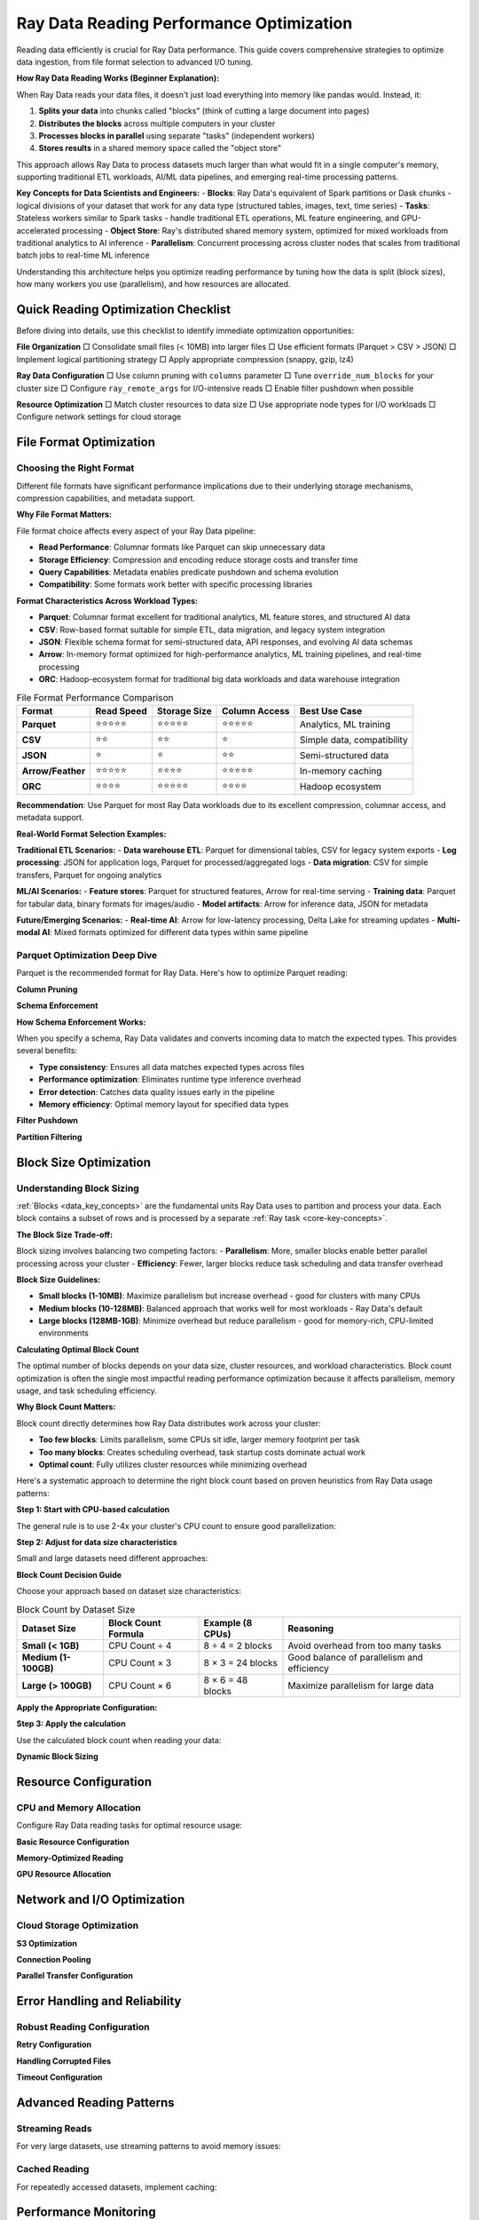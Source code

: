 .. _reading_optimization:

=======================================
Ray Data Reading Performance Optimization
=======================================

Reading data efficiently is crucial for Ray Data performance. This guide covers comprehensive strategies to optimize data ingestion, from file format selection to advanced I/O tuning.

**How Ray Data Reading Works (Beginner Explanation):**

When Ray Data reads your data files, it doesn't just load everything into memory like pandas would. Instead, it:

1. **Splits your data** into chunks called "blocks" (think of cutting a large document into pages)
2. **Distributes the blocks** across multiple computers in your cluster
3. **Processes blocks in parallel** using separate "tasks" (independent workers)
4. **Stores results** in a shared memory space called the "object store"

This approach allows Ray Data to process datasets much larger than what would fit in a single computer's memory, supporting traditional ETL workloads, AI/ML data pipelines, and emerging real-time processing patterns.

**Key Concepts for Data Scientists and Engineers:**
- **Blocks**: Ray Data's equivalent of Spark partitions or Dask chunks - logical divisions of your dataset that work for any data type (structured tables, images, text, time series)
- **Tasks**: Stateless workers similar to Spark tasks - handle traditional ETL operations, ML feature engineering, and GPU-accelerated processing
- **Object Store**: Ray's distributed shared memory system, optimized for mixed workloads from traditional analytics to AI inference
- **Parallelism**: Concurrent processing across cluster nodes that scales from traditional batch jobs to real-time ML inference

Understanding this architecture helps you optimize reading performance by tuning how the data is split (block sizes), how many workers you use (parallelism), and how resources are allocated.

Quick Reading Optimization Checklist
====================================

Before diving into details, use this checklist to identify immediate optimization opportunities:

**File Organization**
□ Consolidate small files (< 10MB) into larger files
□ Use efficient formats (Parquet > CSV > JSON)
□ Implement logical partitioning strategy
□ Apply appropriate compression (snappy, gzip, lz4)

**Ray Data Configuration**
□ Use column pruning with ``columns`` parameter
□ Tune ``override_num_blocks`` for your cluster size
□ Configure ``ray_remote_args`` for I/O-intensive reads
□ Enable filter pushdown when possible

**Resource Optimization**
□ Match cluster resources to data size
□ Use appropriate node types for I/O workloads
□ Configure network settings for cloud storage

File Format Optimization
========================

Choosing the Right Format
-------------------------

Different file formats have significant performance implications due to their underlying storage mechanisms, compression capabilities, and metadata support.

**Why File Format Matters:**

File format choice affects every aspect of your Ray Data pipeline:

- **Read Performance**: Columnar formats like Parquet can skip unnecessary data
- **Storage Efficiency**: Compression and encoding reduce storage costs and transfer time
- **Query Capabilities**: Metadata enables predicate pushdown and schema evolution
- **Compatibility**: Some formats work better with specific processing libraries

**Format Characteristics Across Workload Types:**

- **Parquet**: Columnar format excellent for traditional analytics, ML feature stores, and structured AI data
- **CSV**: Row-based format suitable for simple ETL, data migration, and legacy system integration
- **JSON**: Flexible schema format for semi-structured data, API responses, and evolving AI data schemas
- **Arrow**: In-memory format optimized for high-performance analytics, ML training pipelines, and real-time processing
- **ORC**: Hadoop-ecosystem format for traditional big data workloads and data warehouse integration

.. list-table:: File Format Performance Comparison
   :header-rows: 1
   :class: format-comparison-table

   * - Format
     - Read Speed
     - Storage Size
     - Column Access
     - Best Use Case
   * - **Parquet**
     - ⭐⭐⭐⭐⭐
     - ⭐⭐⭐⭐⭐
     - ⭐⭐⭐⭐⭐
     - Analytics, ML training
   * - **CSV**
     - ⭐⭐
     - ⭐⭐
     - ⭐
     - Simple data, compatibility
   * - **JSON**
     - ⭐
     - ⭐
     - ⭐⭐
     - Semi-structured data
   * - **Arrow/Feather**
     - ⭐⭐⭐⭐⭐
     - ⭐⭐⭐⭐
     - ⭐⭐⭐⭐⭐
     - In-memory caching
   * - **ORC**
     - ⭐⭐⭐⭐
     - ⭐⭐⭐⭐⭐
     - ⭐⭐⭐⭐
     - Hadoop ecosystem

**Recommendation**: Use Parquet for most Ray Data workloads due to its excellent compression, columnar access, and metadata support.

**Real-World Format Selection Examples:**

**Traditional ETL Scenarios:**
- **Data warehouse ETL**: Parquet for dimensional tables, CSV for legacy system exports
- **Log processing**: JSON for application logs, Parquet for processed/aggregated logs
- **Data migration**: CSV for simple transfers, Parquet for ongoing analytics

**ML/AI Scenarios:**
- **Feature stores**: Parquet for structured features, Arrow for real-time serving
- **Training data**: Parquet for tabular data, binary formats for images/audio
- **Model artifacts**: Arrow for inference data, JSON for metadata

**Future/Emerging Scenarios:**
- **Real-time AI**: Arrow for low-latency processing, Delta Lake for streaming updates
- **Multi-modal AI**: Mixed formats optimized for different data types within same pipeline

Parquet Optimization Deep Dive
------------------------------

Parquet is the recommended format for Ray Data. Here's how to optimize Parquet reading:

**Column Pruning**

.. testcode::

    import ray
    
    # INEFFICIENT Reads all columns - inefficient
    ds = ray.data.read_parquet("s3://bucket/data/")
    
    # EFFICIENT Only reads needed columns - much faster
    ds = ray.data.read_parquet(
        "s3://bucket/data/",
        columns=["user_id", "timestamp", "value"]
    )

**Schema Enforcement**

.. testcode::

    import pyarrow as pa
    
    # Define consistent schema for better performance
    schema = pa.schema([
        pa.field("user_id", pa.int64()),
        pa.field("timestamp", pa.timestamp("s")),
        pa.field("value", pa.float64()),
    ])
    
    ds = ray.data.read_parquet(
        "s3://bucket/data/",
        schema=schema  # Ensures consistent data types
    )

**How Schema Enforcement Works:**

When you specify a schema, Ray Data validates and converts incoming data to match the expected types. This provides several benefits:

- **Type consistency**: Ensures all data matches expected types across files
- **Performance optimization**: Eliminates runtime type inference overhead
- **Error detection**: Catches data quality issues early in the pipeline
- **Memory efficiency**: Optimal memory layout for specified data types

**Filter Pushdown**

.. testcode::

    import pyarrow.compute as pc
    
    # Push filters down to file level for efficiency
    ds = ray.data.read_parquet(
        "s3://bucket/data/",
        filter=pc.greater(pc.field("value"), 100)  # Only reads relevant row groups
    )

**Partition Filtering**

.. testcode::

    # For Hive-partitioned datasets
    def partition_filter(paths):
        # Only read partitions from the last 7 days
        return any("date=2024-01" in path for path in paths)
    
    ds = ray.data.read_parquet(
        "s3://bucket/partitioned-data/",
        partition_filter=partition_filter
    )

Block Size Optimization
=======================

Understanding Block Sizing
--------------------------

:ref:`Blocks <data_key_concepts>` are the fundamental units Ray Data uses to partition and process your data. Each block contains a subset of rows and is processed by a separate :ref:`Ray task <core-key-concepts>`. 

**The Block Size Trade-off:**

Block sizing involves balancing two competing factors:
- **Parallelism**: More, smaller blocks enable better parallel processing across your cluster
- **Efficiency**: Fewer, larger blocks reduce task scheduling and data transfer overhead

**Block Size Guidelines:**

- **Small blocks (1-10MB)**: Maximize parallelism but increase overhead - good for clusters with many CPUs
- **Medium blocks (10-128MB)**: Balanced approach that works well for most workloads - Ray Data's default
- **Large blocks (128MB-1GB)**: Minimize overhead but reduce parallelism - good for memory-rich, CPU-limited environments

**Calculating Optimal Block Count**

The optimal number of blocks depends on your data size, cluster resources, and workload characteristics. Block count optimization is often the single most impactful reading performance optimization because it affects parallelism, memory usage, and task scheduling efficiency.

**Why Block Count Matters:**

Block count directly determines how Ray Data distributes work across your cluster:

- **Too few blocks**: Limits parallelism, some CPUs sit idle, larger memory footprint per task
- **Too many blocks**: Creates scheduling overhead, task startup costs dominate actual work
- **Optimal count**: Fully utilizes cluster resources while minimizing overhead

Here's a systematic approach to determine the right block count based on proven heuristics from Ray Data usage patterns:

**Step 1: Start with CPU-based calculation**

The general rule is to use 2-4x your cluster's CPU count to ensure good parallelization:

.. testcode::

    import ray
    
    # Get cluster CPU count
    cluster_cpus = int(ray.cluster_resources()["CPU"])
    base_blocks = cluster_cpus * 3  # 3x CPU count as starting point

**Step 2: Adjust for data size characteristics**

Small and large datasets need different approaches:

**Block Count Decision Guide**

Choose your approach based on dataset size characteristics:

.. list-table:: Block Count by Dataset Size
   :header-rows: 1
   :class: block-size-guide

   * - Dataset Size
     - Block Count Formula
     - Example (8 CPUs)
     - Reasoning
   * - **Small (< 1GB)**
     - CPU Count ÷ 4
     - 8 ÷ 4 = 2 blocks
     - Avoid overhead from too many tasks
   * - **Medium (1-100GB)**
     - CPU Count × 3
     - 8 × 3 = 24 blocks
     - Good balance of parallelism and efficiency
   * - **Large (> 100GB)**
     - CPU Count × 6
     - 8 × 6 = 48 blocks
     - Maximize parallelism for large data

**Apply the Appropriate Configuration:**

.. testcode::

    # Example: Medium dataset (50GB) with 8 CPUs
    data_size_gb = 50
    cluster_cpus = int(ray.cluster_resources()["CPU"])
    
    # Based on table above: Medium dataset = CPU Count × 3
    optimal_blocks = cluster_cpus * 3  # 24 blocks for 8 CPUs

**Step 3: Apply the calculation**

Use the calculated block count when reading your data:

.. testcode::

    ds = ray.data.read_parquet(
        "s3://bucket/data/",
        override_num_blocks=optimal_blocks
    )

**Dynamic Block Sizing**

.. testcode::

    import ray
    
    # Adaptive block sizing based on file characteristics
    def adaptive_read_parquet(path, target_block_size_mb=64):
        """Dynamically determine optimal block count."""
        
        # Get basic dataset info (this is a simplified example)
        sample_ds = ray.data.read_parquet(path, override_num_blocks=1)
        sample_stats = sample_ds.stats()
        
        # Estimate total size and calculate blocks
        estimated_size_mb = sample_stats.total_bytes / (1024 * 1024)
        optimal_blocks = max(int(estimated_size_mb / target_block_size_mb), 1)
        
        # Read with optimized block count
        return ray.data.read_parquet(path, override_num_blocks=optimal_blocks)
    
    ds = adaptive_read_parquet("s3://bucket/data/", target_block_size_mb=128)

Resource Configuration
=====================

CPU and Memory Allocation
-------------------------

Configure Ray Data reading tasks for optimal resource usage:

**Basic Resource Configuration**

.. testcode::

    # For I/O-intensive reading (more tasks, less CPU per task)
    ds = ray.data.read_parquet(
        "s3://bucket/data/",
        ray_remote_args={"num_cpus": 0.5}  # Allow 2 read tasks per CPU
    )
    
    # For CPU-intensive reading (fewer tasks, more CPU per task)
    ds = ray.data.read_parquet(
        "s3://bucket/data/",
        ray_remote_args={"num_cpus": 2}  # Use 2 CPUs per read task
    )

**Memory-Optimized Reading**

.. testcode::

    # For large files that might cause OOM
    ds = ray.data.read_parquet(
        "s3://bucket/large-files/",
        ray_remote_args={
            "num_cpus": 1,
            "memory": 4 * 1024**3  # 4GB memory per task
        }
    )

**GPU Resource Allocation**

.. testcode::

    # For GPU-accelerated reading (e.g., with cuDF)
    ds = ray.data.read_parquet(
        "s3://bucket/data/",
        ray_remote_args={
            "num_cpus": 1,
            "num_gpus": 0.25  # Share GPU across 4 read tasks
        }
    )

Network and I/O Optimization
============================

Cloud Storage Optimization
--------------------------

**S3 Optimization**

.. testcode::

    import ray
    
    # Configure S3 settings for better performance
    ds = ray.data.read_parquet(
        "s3://bucket/data/",
        # Use S3 transfer acceleration if available
        filesystem=pa.fs.S3FileSystem(
            region="us-west-2",  # Same region as your cluster
            request_timeout=60,   # Longer timeout for large files
            connect_timeout=10
        )
    )

**Connection Pooling**

.. testcode::

    import pyarrow as pa
    
    # Reuse connections for better performance
    fs = pa.fs.S3FileSystem(
        region="us-west-2",
        # Connection pooling settings
        background_writes=True,
        default_metadata={"connection_pool_size": "10"}
    )
    
    ds = ray.data.read_parquet("s3://bucket/data/", filesystem=fs)

**Parallel Transfer Configuration**

.. testcode::

    # Optimize for high-bandwidth networks
    ds = ray.data.read_parquet(
        "s3://bucket/data/",
        override_num_blocks=64,  # More parallelism for network I/O
        ray_remote_args={
            "num_cpus": 0.25,    # Allow many concurrent transfers
            "resources": {"network_bandwidth": 1}  # Custom resource
        }
    )

Error Handling and Reliability
==============================

Robust Reading Configuration
----------------------------

**Retry Configuration**

.. testcode::

    import ray
    
    # Configure retries for transient failures
    ds = ray.data.read_parquet(
        "s3://bucket/data/",
        ray_remote_args={
            "retry_exceptions": True,
            "max_retries": 3
        }
    )

**Handling Corrupted Files**

.. testcode::

    # Allow some files to fail without stopping the job
    ds = ray.data.read_parquet(
        "s3://bucket/data/",
        max_errored_blocks=5  # Allow up to 5 corrupted files
    )

**Timeout Configuration**

.. testcode::

    # Set appropriate timeouts for slow data sources
    ds = ray.data.read_parquet(
        "s3://bucket/data/",
        ray_remote_args={
            "runtime_env": {
                "env_vars": {
                    "RAY_task_retry_delay_ms": "5000",  # 5 second retry delay
                    "RAY_task_max_retries": "3"
                }
            }
        }
    )

Advanced Reading Patterns
=========================

Streaming Reads
---------------

For very large datasets, use streaming patterns to avoid memory issues:

.. testcode::

    # Streaming read pattern for massive datasets
    def streaming_read_large_dataset(path, chunk_size_gb=10):
        """Read large dataset in streaming chunks."""
        
        # Get list of files
        import pyarrow.fs as fs
        filesystem = fs.S3FileSystem()
        file_info = filesystem.get_file_info(fs.FileSelector(path))
        files = [f.path for f in file_info if f.type == fs.FileType.File]
        
        # Process in chunks
        chunk_size = chunk_size_gb * 1024**3  # Convert to bytes
        current_chunk = []
        current_size = 0
        
        for file_path in files:
            file_size = filesystem.get_file_info(file_path).size
            
            if current_size + file_size > chunk_size and current_chunk:
                # Process current chunk
                chunk_ds = ray.data.read_parquet(current_chunk)
                yield chunk_ds
                current_chunk = []
                current_size = 0
            
            current_chunk.append(file_path)
            current_size += file_size
        
        # Process final chunk
        if current_chunk:
            yield ray.data.read_parquet(current_chunk)
    
    # Usage
    for chunk_ds in streaming_read_large_dataset("s3://bucket/massive-data/"):
        # Process each chunk
        result = chunk_ds.map_batches(my_processing_function)
        result.write_parquet("s3://bucket/output/")

Cached Reading
-------------

For repeatedly accessed datasets, implement caching:

.. testcode::

    import ray
    from functools import lru_cache
    
    @lru_cache(maxsize=10)
    def cached_read_parquet(path, columns=None):
        """Cache frequently accessed datasets."""
        return ray.data.read_parquet(path, columns=columns).materialize()
    
    # First call reads from storage
    ds1 = cached_read_parquet("s3://bucket/reference-data/", columns=["id", "name"])
    
    # Subsequent calls use cached version
    ds2 = cached_read_parquet("s3://bucket/reference-data/", columns=["id", "name"])

Performance Monitoring
======================

Reading Performance Monitoring
-----------------------------

Use Ray Dashboard to monitor reading performance:

**Dashboard Reading Metrics:**

1. **Navigate to Ray Dashboard** → **Jobs tab** → Select your job
2. **Check Timeline**: See read operation duration and parallelization
3. **Monitor Metrics**: View I/O throughput and resource usage
4. **Watch for Alerts**: Spilling warnings or task failures

**How Ray Data Reading Performance is Measured:**

Ray Data automatically tracks reading performance through its built-in statistics system. When you run a reading operation, Ray Data records:

- **Task execution times**: How long each read task took
- **Data throughput**: Bytes per second read from storage
- **Parallelization efficiency**: How well work was distributed across tasks
- **Memory usage**: Peak memory consumption during reading

**Simple Performance Check:**

.. testcode::

    # Read data with optimizations
    ds = ray.data.read_parquet(
        "s3://bucket/data/",
        columns=["col1", "col2"],      # Column pruning
        override_num_blocks=32         # Explicit parallelism
    )
    
    # Ray Data automatically tracks performance
    result = ds.materialize()
    result.stats()  # Shows detailed performance breakdown

**What to Look for in Stats Output:**

- **Read operation time**: Should be reasonable for your data size
- **Number of tasks**: Should match your `override_num_blocks` setting
- **Block sizes**: Should be in the 10-128MB range for efficiency
- **No error messages**: All read tasks should complete successfully

Troubleshooting Reading Issues
=============================

Common Reading Problems
----------------------

**Problem: Slow reading performance**

.. code-block:: python

    # Diagnosis
    ds = ray.data.read_parquet("s3://bucket/data/")
    stats = ds.materialize().stats()
    
    # Check for these issues:
    # 1. Too many small blocks
    if stats.num_blocks > ray.cluster_resources()["CPU"] * 4:
        print("Too many blocks - reduce override_num_blocks")
    
    # 2. Blocks too large
    avg_block_size = stats.total_bytes / stats.num_blocks / (1024**2)
    if avg_block_size > 512:  # MB
        print("Blocks too large - increase override_num_blocks")
    
    # 3. Reading unnecessary columns
    print("Consider using column pruning if you don't need all columns")

**Problem: Out of memory during reading**

.. code-block:: python

    # Solution: Reduce memory pressure
    ds = ray.data.read_parquet(
        "s3://bucket/data/",
        override_num_blocks=128,  # More, smaller blocks
        ray_remote_args={"memory": 2 * 1024**3}  # Limit memory per task
    )

**Problem: Network timeouts**

.. code-block:: python

    # Solution: Configure retries and timeouts
    import pyarrow as pa
    
    filesystem = pa.fs.S3FileSystem(
        connect_timeout=30,
        request_timeout=300  # 5 minute timeout
    )
    
    ds = ray.data.read_parquet(
        "s3://bucket/data/",
        filesystem=filesystem,
        ray_remote_args={"max_retries": 5}
    )

Best Practices Summary
=====================

**File Organization**
1. Use Parquet format for structured data
2. Consolidate small files (aim for 64-256MB files)
3. Implement logical partitioning
4. Use appropriate compression (snappy for speed, gzip for size)

**Ray Data Configuration**
1. Always use column pruning when possible
2. Tune ``override_num_blocks`` to 2-4x your CPU count
3. Configure ``ray_remote_args`` for I/O characteristics
4. Enable filter pushdown for large datasets

**Performance Monitoring**
1. Always measure before and after optimizations
2. Monitor throughput, memory usage, and resource utilization
3. Use Ray Dashboard for real-time monitoring
4. Set up alerts for performance regressions

**Error Handling**
1. Configure appropriate retries for network operations
2. Set reasonable timeouts for slow data sources
3. Use ``max_errored_blocks`` for datasets with some corrupted files
4. Implement proper logging for debugging

Next Steps
==========

Now that you've optimized your reading performance:

- **Continue to transforms**: :ref:`transform_optimization`
- **Learn memory optimization**: :ref:`memory_optimization`  
- **Explore advanced patterns**: :ref:`patterns_antipatterns`
- **Debug issues**: :ref:`troubleshooting`
